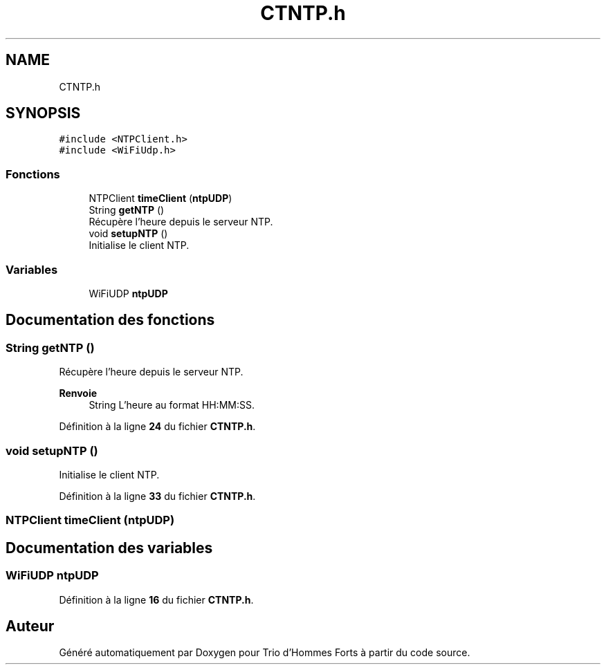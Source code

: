 .TH "CTNTP.h" 3 "Lundi 5 Juin 2023" "Trio d'Hommes Forts" \" -*- nroff -*-
.ad l
.nh
.SH NAME
CTNTP.h
.SH SYNOPSIS
.br
.PP
\fC#include <NTPClient\&.h>\fP
.br
\fC#include <WiFiUdp\&.h>\fP
.br

.SS "Fonctions"

.in +1c
.ti -1c
.RI "NTPClient \fBtimeClient\fP (\fBntpUDP\fP)"
.br
.ti -1c
.RI "String \fBgetNTP\fP ()"
.br
.RI "Récupère l'heure depuis le serveur NTP\&. "
.ti -1c
.RI "void \fBsetupNTP\fP ()"
.br
.RI "Initialise le client NTP\&. "
.in -1c
.SS "Variables"

.in +1c
.ti -1c
.RI "WiFiUDP \fBntpUDP\fP"
.br
.in -1c
.SH "Documentation des fonctions"
.PP 
.SS "String getNTP ()"

.PP
Récupère l'heure depuis le serveur NTP\&. 
.PP
\fBRenvoie\fP
.RS 4
String L'heure au format HH:MM:SS\&. 
.RE
.PP

.PP
Définition à la ligne \fB24\fP du fichier \fBCTNTP\&.h\fP\&.
.SS "void setupNTP ()"

.PP
Initialise le client NTP\&. 
.PP
Définition à la ligne \fB33\fP du fichier \fBCTNTP\&.h\fP\&.
.SS "NTPClient timeClient (\fBntpUDP\fP)"

.SH "Documentation des variables"
.PP 
.SS "WiFiUDP ntpUDP"

.PP
Définition à la ligne \fB16\fP du fichier \fBCTNTP\&.h\fP\&.
.SH "Auteur"
.PP 
Généré automatiquement par Doxygen pour Trio d'Hommes Forts à partir du code source\&.
